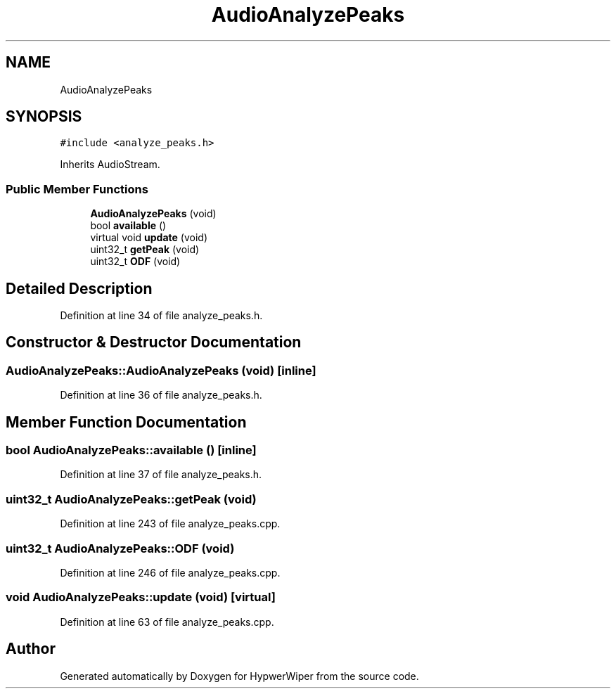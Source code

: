 .TH "AudioAnalyzePeaks" 3 "Sat Mar 12 2022" "HypwerWiper" \" -*- nroff -*-
.ad l
.nh
.SH NAME
AudioAnalyzePeaks
.SH SYNOPSIS
.br
.PP
.PP
\fC#include <analyze_peaks\&.h>\fP
.PP
Inherits AudioStream\&.
.SS "Public Member Functions"

.in +1c
.ti -1c
.RI "\fBAudioAnalyzePeaks\fP (void)"
.br
.ti -1c
.RI "bool \fBavailable\fP ()"
.br
.ti -1c
.RI "virtual void \fBupdate\fP (void)"
.br
.ti -1c
.RI "uint32_t \fBgetPeak\fP (void)"
.br
.ti -1c
.RI "uint32_t \fBODF\fP (void)"
.br
.in -1c
.SH "Detailed Description"
.PP 
Definition at line 34 of file analyze_peaks\&.h\&.
.SH "Constructor & Destructor Documentation"
.PP 
.SS "AudioAnalyzePeaks::AudioAnalyzePeaks (void)\fC [inline]\fP"

.PP
Definition at line 36 of file analyze_peaks\&.h\&.
.SH "Member Function Documentation"
.PP 
.SS "bool AudioAnalyzePeaks::available ()\fC [inline]\fP"

.PP
Definition at line 37 of file analyze_peaks\&.h\&.
.SS "uint32_t AudioAnalyzePeaks::getPeak (void)"

.PP
Definition at line 243 of file analyze_peaks\&.cpp\&.
.SS "uint32_t AudioAnalyzePeaks::ODF (void)"

.PP
Definition at line 246 of file analyze_peaks\&.cpp\&.
.SS "void AudioAnalyzePeaks::update (void)\fC [virtual]\fP"

.PP
Definition at line 63 of file analyze_peaks\&.cpp\&.

.SH "Author"
.PP 
Generated automatically by Doxygen for HypwerWiper from the source code\&.
